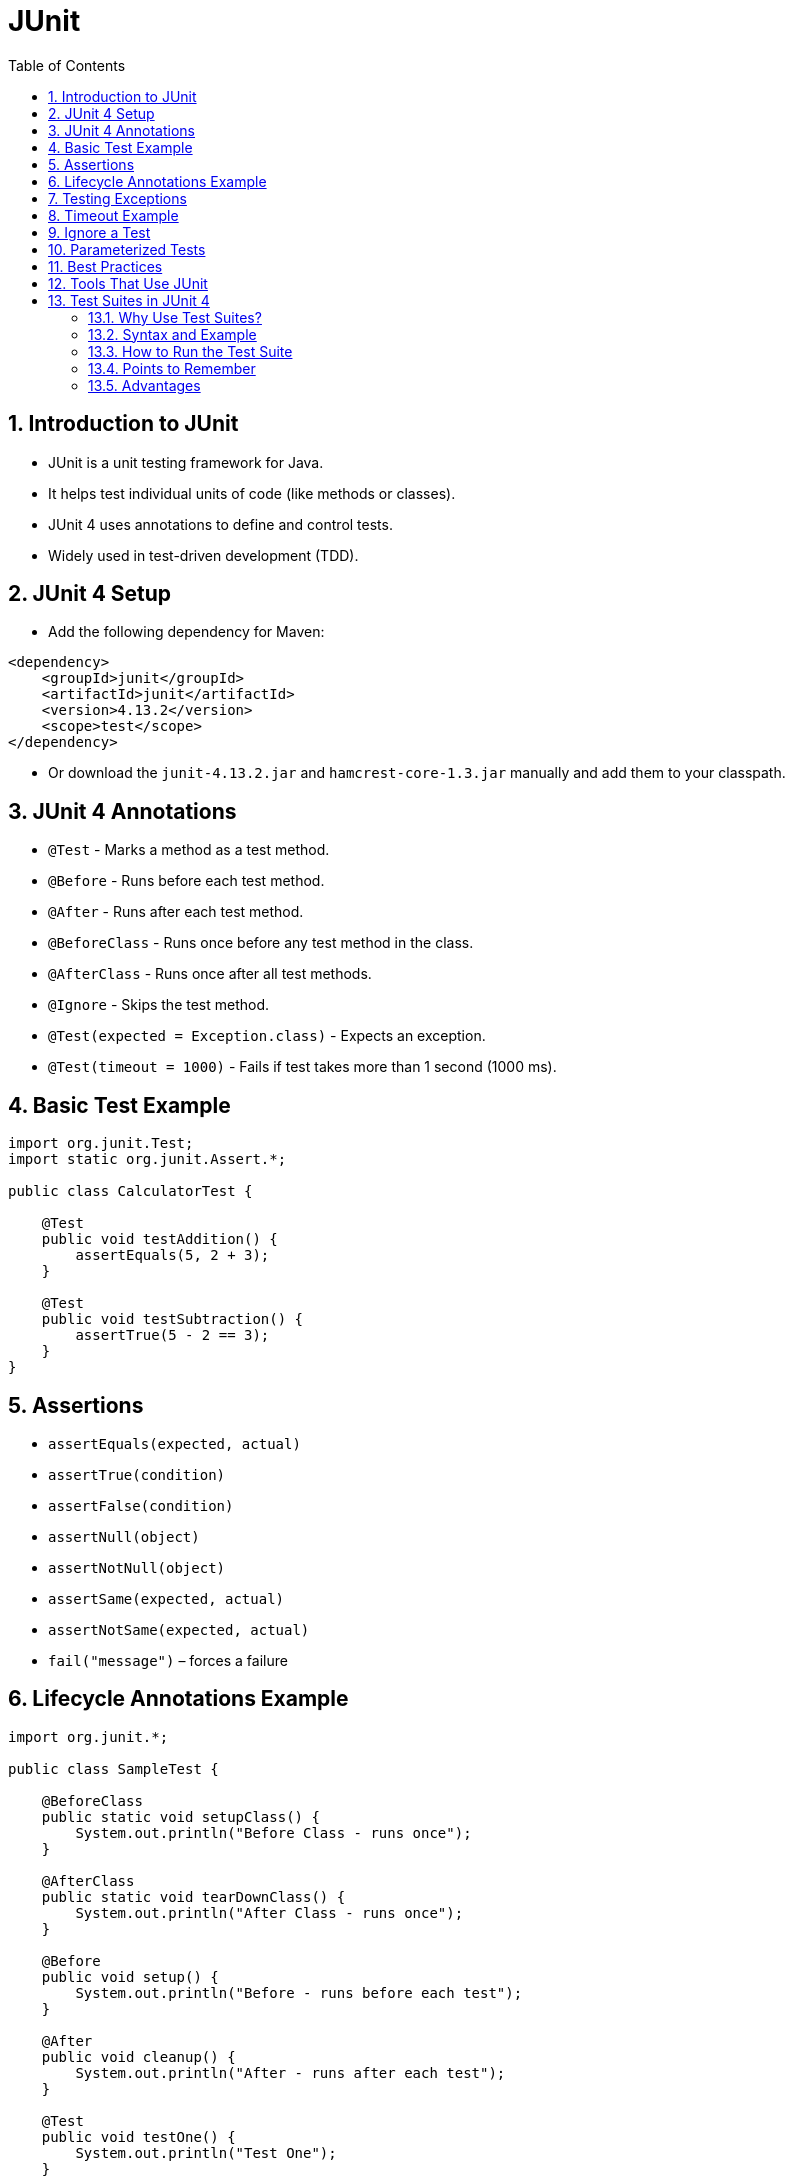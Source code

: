 = JUnit
:toc: right
:toclevels: 5
:sectnums: 5

== Introduction to JUnit

* JUnit is a unit testing framework for Java.
* It helps test individual units of code (like methods or classes).
* JUnit 4 uses annotations to define and control tests.
* Widely used in test-driven development (TDD).

== JUnit 4 Setup

* Add the following dependency for Maven:

[source, xml]
----
<dependency>
    <groupId>junit</groupId>
    <artifactId>junit</artifactId>
    <version>4.13.2</version>
    <scope>test</scope>
</dependency>
----

* Or download the `junit-4.13.2.jar` and `hamcrest-core-1.3.jar` manually and add them to your classpath.

== JUnit 4 Annotations

* `@Test` - Marks a method as a test method.
* `@Before` - Runs before each test method.
* `@After` - Runs after each test method.
* `@BeforeClass` - Runs once before any test method in the class.
* `@AfterClass` - Runs once after all test methods.
* `@Ignore` - Skips the test method.
* `@Test(expected = Exception.class)` - Expects an exception.
* `@Test(timeout = 1000)` - Fails if test takes more than 1 second (1000 ms).

== Basic Test Example

[source, java]
----
import org.junit.Test;
import static org.junit.Assert.*;

public class CalculatorTest {

    @Test
    public void testAddition() {
        assertEquals(5, 2 + 3);
    }

    @Test
    public void testSubtraction() {
        assertTrue(5 - 2 == 3);
    }
}
----

== Assertions

* `assertEquals(expected, actual)`
* `assertTrue(condition)`
* `assertFalse(condition)`
* `assertNull(object)`
* `assertNotNull(object)`
* `assertSame(expected, actual)`
* `assertNotSame(expected, actual)`
* `fail("message")` – forces a failure

== Lifecycle Annotations Example

[source, java]
----
import org.junit.*;

public class SampleTest {

    @BeforeClass
    public static void setupClass() {
        System.out.println("Before Class - runs once");
    }

    @AfterClass
    public static void tearDownClass() {
        System.out.println("After Class - runs once");
    }

    @Before
    public void setup() {
        System.out.println("Before - runs before each test");
    }

    @After
    public void cleanup() {
        System.out.println("After - runs after each test");
    }

    @Test
    public void testOne() {
        System.out.println("Test One");
    }

    @Test
    public void testTwo() {
        System.out.println("Test Two");
    }
}
----

== Testing Exceptions

[source, java]
----
@Test(expected = ArithmeticException.class)
public void testDivideByZero() {
    int result = 10 / 0;
}
----

== Timeout Example

[source, java]
----
@Test(timeout = 1000)
public void testTimeout() throws InterruptedException {
    Thread.sleep(500);
}
----

== Ignore a Test

[source, java]
----
@Ignore("This test is ignored for now")
@Test
public void testIgnored() {
    assertEquals(1, 2);
}
----

== Parameterized Tests

[source, java]
----
import java.util.Arrays;
import java.util.Collection;
import org.junit.Test;
import org.junit.runner.RunWith;
import org.junit.runners.Parameterized;

import static org.junit.Assert.*;

@RunWith(Parameterized.class)
public class ParameterizedTest {

    private int input;
    private int expected;

    public ParameterizedTest(int input, int expected) {
        this.input = input;
        this.expected = expected;
    }

    @Parameterized.Parameters
    public static Collection<Object[]> data() {
        return Arrays.asList(new Object[][] {
            {1, 2}, {2, 4}, {3, 6}
        });
    }

    @Test
    public void testDouble() {
        assertEquals(expected, input * 2);
    }
}
----

== Best Practices

* Name your test methods clearly (`testCalculateInterest_shouldReturnCorrectValue`).
* Keep tests independent.
* Use `@Before` and `@After` to avoid code duplication.
* Test both positive and negative cases.
* Run tests frequently.

== Tools That Use JUnit

* IDEs: Eclipse, IntelliJ IDEA (have built-in JUnit support)
* Build tools: Maven, Gradle
* CI tools: Jenkins, GitHub Actions, GitLab CI/CD

Absolutely! Here's the explanation of *Test Suites* in **JUnit 4** in **AsciiDoc format**:

---

== Test Suites in JUnit 4

* A *test suite* is a collection of test classes that are run together.
* Useful when you want to group related test classes for integration or regression testing.
* Test suites are executed using `@RunWith(Suite.class)` and `@Suite.SuiteClasses({...})`.

=== Why Use Test Suites?

* To run multiple test classes together.
* To organize tests logically.
* To perform full module or system-level testing.

=== Syntax and Example

[source, java]
----
import org.junit.runner.RunWith;
import org.junit.runners.Suite;

@RunWith(Suite.class)
@Suite.SuiteClasses({
    CalculatorTest.class,
    UserServiceTest.class,
    OrderServiceTest.class
})
public class AllTests {
    // No code needed here
}
----

* In this example, `AllTests` is the suite that will run:
* `CalculatorTest`
* `UserServiceTest`
* `OrderServiceTest`

=== How to Run the Test Suite

* Run `AllTests` like a regular test class from your IDE or build tool.
* JUnit will automatically discover and run all test methods from the specified classes.

=== Points to Remember

* Test suite class must be *public* and have a *public no-arg constructor*.
* You cannot include individual test methods—only test classes.

=== Advantages

* Simplifies batch testing.
* Helps in grouping tests by feature or module.
* Useful in continuous integration pipelines.

---

Would you like an example with sample test classes included in the suite?
